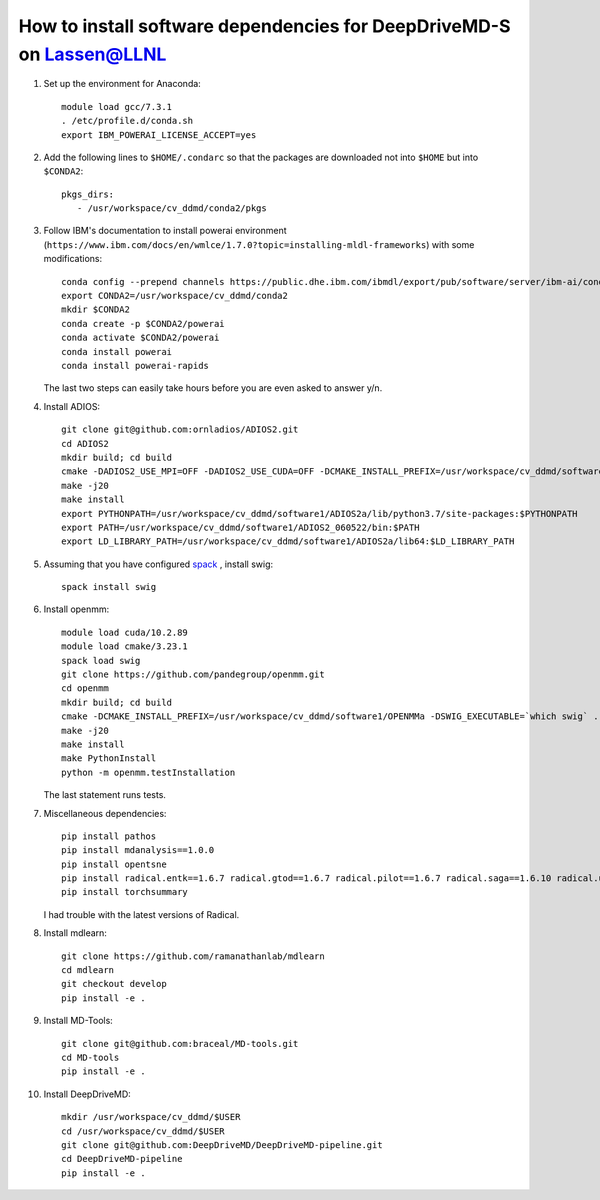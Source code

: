 =====================================================================
How to install software dependencies for DeepDriveMD-S on Lassen@LLNL
=====================================================================

#. Set up the environment for Anaconda::

     module load gcc/7.3.1
     . /etc/profile.d/conda.sh
     export IBM_POWERAI_LICENSE_ACCEPT=yes

#. Add the following lines to ``$HOME/.condarc`` so that the packages are downloaded not into ``$HOME`` but into ``$CONDA2``::

     pkgs_dirs:
        - /usr/workspace/cv_ddmd/conda2/pkgs


#. Follow IBM's documentation to install powerai environment (``https://www.ibm.com/docs/en/wmlce/1.7.0?topic=installing-mldl-frameworks``) with some modifications::

     conda config --prepend channels https://public.dhe.ibm.com/ibmdl/export/pub/software/server/ibm-ai/conda/
     export CONDA2=/usr/workspace/cv_ddmd/conda2
     mkdir $CONDA2
     conda create -p $CONDA2/powerai
     conda activate $CONDA2/powerai
     conda install powerai
     conda install powerai-rapids

   The last two steps can easily take hours before you are even asked to answer y/n.

	       

#. Install ADIOS::
     
     git clone git@github.com:ornladios/ADIOS2.git
     cd ADIOS2
     mkdir build; cd build
     cmake -DADIOS2_USE_MPI=OFF -DADIOS2_USE_CUDA=OFF -DCMAKE_INSTALL_PREFIX=/usr/workspace/cv_ddmd/software1/ADIOS2a  ..
     make -j20
     make install
     export PYTHONPATH=/usr/workspace/cv_ddmd/software1/ADIOS2a/lib/python3.7/site-packages:$PYTHONPATH
     export PATH=/usr/workspace/cv_ddmd/software1/ADIOS2_060522/bin:$PATH
     export LD_LIBRARY_PATH=/usr/workspace/cv_ddmd/software1/ADIOS2a/lib64:$LD_LIBRARY_PATH
      
#. Assuming that you have configured  `spack <https://spack.io/>`_ , install swig::

     spack install swig

#. Install openmm::
     
     module load cuda/10.2.89
     module load cmake/3.23.1
     spack load swig
     git clone https://github.com/pandegroup/openmm.git
     cd openmm
     mkdir build; cd build
     cmake -DCMAKE_INSTALL_PREFIX=/usr/workspace/cv_ddmd/software1/OPENMMa -DSWIG_EXECUTABLE=`which swig` ..
     make -j20
     make install
     make PythonInstall
     python -m openmm.testInstallation

   The last statement runs tests.

#. Miscellaneous dependencies::

     pip install pathos
     pip install mdanalysis==1.0.0
     pip install opentsne
     pip install radical.entk==1.6.7 radical.gtod==1.6.7 radical.pilot==1.6.7 radical.saga==1.6.10 radical.utils==1.6.7
     pip install torchsummary
     
   I had trouble with the latest versions of Radical.

#. Install mdlearn::

     git clone https://github.com/ramanathanlab/mdlearn
     cd mdlearn
     git checkout develop
     pip install -e .

#. Install MD-Tools::

     git clone git@github.com:braceal/MD-tools.git
     cd MD-tools
     pip install -e .

#. Install DeepDriveMD::

     mkdir /usr/workspace/cv_ddmd/$USER
     cd /usr/workspace/cv_ddmd/$USER
     git clone git@github.com:DeepDriveMD/DeepDriveMD-pipeline.git
     cd DeepDriveMD-pipeline
     pip install -e .
